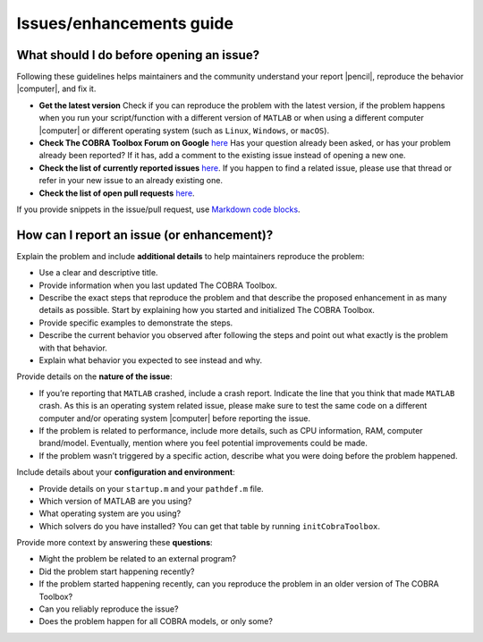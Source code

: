 Issues/enhancements guide
-------------------------

What should I do before opening an issue?
~~~~~~~~~~~~~~~~~~~~~~~~~~~~~~~~~~~~~~~~~

Following these guidelines helps maintainers and the community
understand your report |pencil|, reproduce the behavior |computer|, and
fix it.

-  **Get the latest version** Check if you can reproduce the problem
   with the latest version, if the problem happens when you run your
   script/function with a different version of ``MATLAB`` or when using
   a different computer |computer| or different operating system (such
   as ``Linux``, ``Windows``, or ``macOS``).
-  **Check The COBRA Toolbox Forum on Google**
   `here <https://groups.google.com/forum/#!forum/cobra-toolbox>`__
   Has your question already been asked, or has your problem already
   been reported? If it has, add a comment to the existing issue instead
   of opening a new one.
-  **Check the list of currently reported issues**
   `here <https://github.com/opencobra/cobratoolbox/issues>`__. If you
   happen to find a related issue, please use that thread or refer in
   your new issue to an already existing one.
-  **Check the list of open pull requests**
   `here <https://github.com/opencobra/cobratoolbox/pulls>`__.

If you provide snippets in the issue/pull request, use `Markdown code
blocks <https://help.github.com/articles/markdown-basics/#multiple-lines>`__.

How can I report an issue (or enhancement)?
~~~~~~~~~~~~~~~~~~~~~~~~~~~~~~~~~~~~~~~~~

Explain the problem and include **additional details** to help
maintainers reproduce the problem:

-  Use a clear and descriptive title.
-  Provide information when you last updated The COBRA Toolbox.
-  Describe the exact steps that reproduce the problem and that describe
   the proposed enhancement in as many details as possible. Start by
   explaining how you started and initialized The COBRA Toolbox.
-  Provide specific examples to demonstrate the steps.
-  Describe the current behavior you observed after following the steps
   and point out what exactly is the problem with that behavior.
-  Explain what behavior you expected to see instead and why.

Provide details on the **nature of the issue**:

-  If you’re reporting that ``MATLAB`` crashed, include a crash report.
   Indicate the line that you think that made ``MATLAB`` crash. As this
   is an operating system related issue, please make sure to test the
   same code on a different computer and/or operating system |computer|
   before reporting the issue.
-  If the problem is related to performance, include more details, such
   as CPU information, RAM, computer brand/model. Eventually, mention
   where you feel potential improvements could be made.
-  If the problem wasn’t triggered by a specific action, describe what
   you were doing before the problem happened.

Include details about your **configuration and environment**:

-  Provide details on your ``startup.m`` and your ``pathdef.m`` file.
-  Which version of MATLAB are you using?
-  What operating system are you using?
-  Which solvers do you have installed? You can get that table by
   running ``initCobraToolbox``.

Provide more context by answering these **questions**:

-  Might the problem be related to an external program?
-  Did the problem start happening recently?
-  If the problem started happening recently, can you reproduce the
   problem in an older version of The COBRA Toolbox?
-  Can you reliably reproduce the issue?
-  Does the problem happen for all COBRA models, or only some?


.. |#ff0000| image:: https://placehold.it/15/ff0000/000000?text=+


.. |macos| raw:: html

   <img src="https://prince.lcsb.uni.lu/jenkins/userContent/apple.png" height="20px" width="20px" alt="macOS">


.. |linux| raw:: html

   <img src="https://prince.lcsb.uni.lu/jenkins/userContent/linux.png" height="20px" width="20px" alt="linux">


.. |windows| raw:: html

   <img src="https://prince.lcsb.uni.lu/jenkins/userContent/windows.png" height="20px" width="20px" alt="windows">


.. |warning| raw:: html

   <img src="https://prince.lcsb.uni.lu/jenkins/userContent/warning.png" height="20px" width="20px" alt="warning">


.. |matlab| raw:: html

   <img src="https://prince.lcsb.uni.lu/jenkins/userContent/matlab.png" height="20px" width="20px" alt="matlab">


.. |tada| raw:: html

   <img src="https://prince.lcsb.uni.lu/jenkins/userContent/tada.png" height="20px" width="20px" alt="tada">


.. |thumbsup| raw:: html

   <img src="https://prince.lcsb.uni.lu/jenkins/userContent/thumbsUP.png" height="20px" width="20px" alt="thumbsup">


.. |bulb| raw:: html

   <img src="https://prince.lcsb.uni.lu/jenkins/userContent/bulb.png" height="20px" width="20px" alt="bulb">


.. |pencil| raw:: html

   <img src="https://prince.lcsb.uni.lu/jenkins/userContent/pencil.png" height="20px" width="20px" alt="pencil">


.. |computer| raw:: html

   <img src="https://prince.lcsb.uni.lu/jenkins/userContent/computer.png" height="20px" width="20px" alt="computer">


.. |tutorials| raw:: html

   <a href="https://opencobra.github.io/cobratoolbox/latest/tutorials/index.html"><img src="https://img.shields.io/badge/COBRA-tutorials-blue.svg?maxAge=0"></a>


.. |latest| raw:: html

   <a href="https://opencobra.github.io/cobratoolbox/latest"><img src="https://img.shields.io/badge/COBRA-docs-blue.svg?maxAge=0"></a>


.. |forum| raw:: html

   <a href="https://groups.google.com/forum/#!forum/cobra-toolbox"><img src="https://img.shields.io/badge/COBRA-forum-blue.svg"></a>


.. |br| raw:: html

   <br>

